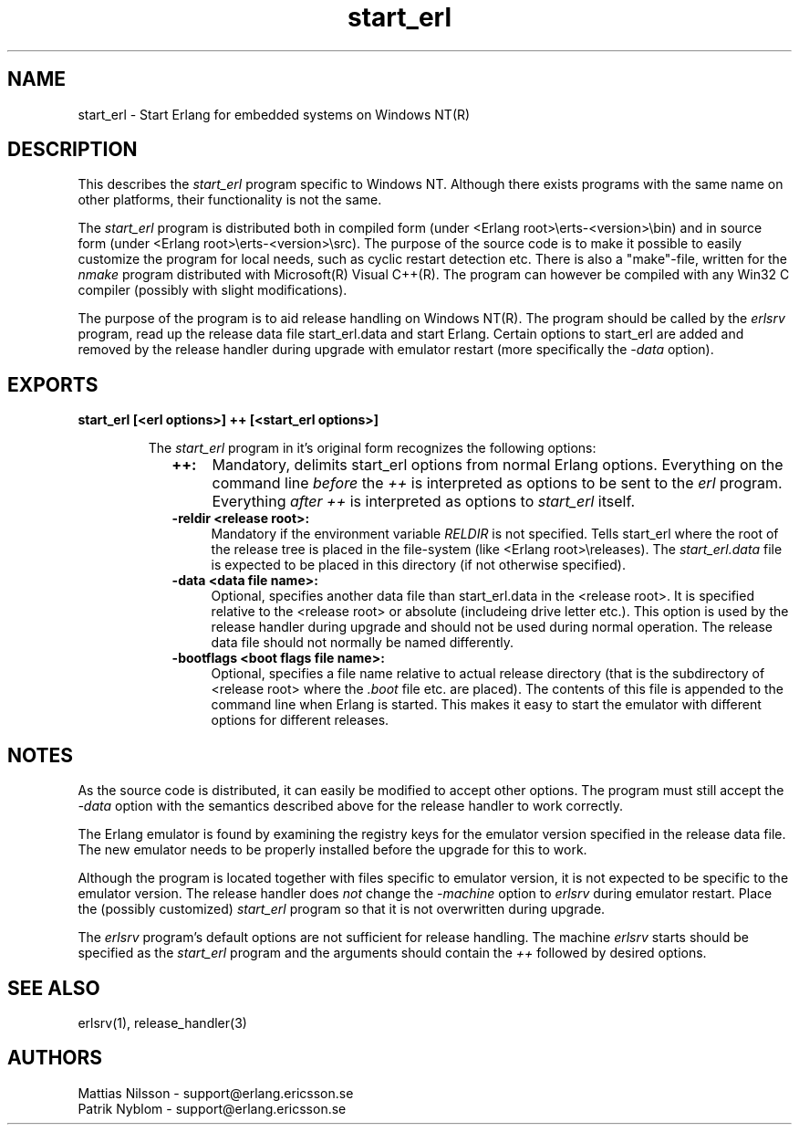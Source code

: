 .TH start_erl 1 "erts  5.0.1" "Ericsson Utvecklings AB" "USER COMMANDS"
.SH NAME
start_erl \- Start Erlang for embedded systems on Windows NT(R)
.SH DESCRIPTION
.LP
This describes the \fIstart_erl\fR program specific to Windows NT\&. Although there exists programs with the same name on other platforms, their functionality is not the same\&. 
.LP
The \fIstart_erl\fR program is distributed both in compiled form (under <Erlang root>\\erts-<version>\\bin) and in source form (under <Erlang root>\\erts-<version>\\src)\&. The purpose of the source code is to make it possible to easily customize the program for local needs, such as cyclic restart detection etc\&. There is also a "make"-file, written for the \fInmake\fR program distributed with Microsoft(R) Visual C++(R)\&. The program can however be compiled with any Win32 C compiler (possibly with slight modifications)\&. 
.LP
The purpose of the program is to aid release handling on Windows NT(R)\&. The program should be called by the \fIerlsrv\fR program, read up the release data file start_erl\&.data and start Erlang\&. Certain options to start_erl are added and removed by the release handler during upgrade with emulator restart (more specifically the \fI-data\fR option)\&. 

.SH EXPORTS
.LP
.B
start_erl [<erl options>] ++ [<start_erl options>]
.br
.RS
.LP
The \fIstart_erl\fR program in it\&'s original form recognizes the following options: 
.RS 2
.TP 4
.B
++:
Mandatory, delimits start_erl options from normal Erlang options\&. Everything on the command line \fIbefore\fR the \fI++\fR is interpreted as options to be sent to the \fIerl\fR program\&. Everything \fIafter\fR \fI++\fR is interpreted as options to \fIstart_erl\fR itself\&.
.TP 4
.B
-reldir <release root>:
Mandatory if the environment variable \fIRELDIR\fR is not specified\&. Tells start_erl where the root of the release tree is placed in the file-system (like <Erlang root>\\releases)\&. The \fIstart_erl\&.data\fR file is expected to be placed in this directory (if not otherwise specified)\&.
.TP 4
.B
-data <data file name>:
Optional, specifies another data file than start_erl\&.data in the <release root>\&. It is specified relative to the <release root> or absolute (includeing drive letter etc\&.)\&. This option is used by the release handler during upgrade and should not be used during normal operation\&. The release data file should not normally be named differently\&.
.TP 4
.B
-bootflags <boot flags file name>:
Optional, specifies a file name relative to actual release directory (that is the subdirectory of <release root> where the \fI\&.boot\fR file etc\&. are placed)\&. The contents of this file is appended to the command line when Erlang is started\&. This makes it easy to start the emulator with different options for different releases\&.
.RE
.RE
.SH NOTES
.LP
As the source code is distributed, it can easily be modified to accept other options\&. The program must still accept the \fI-data\fR option with the semantics described above for the release handler to work correctly\&. 
.LP
The Erlang emulator is found by examining the registry keys for the emulator version specified in the release data file\&. The new emulator needs to be properly installed before the upgrade for this to work\&. 
.LP
Although the program is located together with files specific to emulator version, it is not expected to be specific to the emulator version\&. The release handler does \fInot\fR change the \fI-machine\fR option to \fIerlsrv\fR during emulator restart\&. Place the (possibly customized) \fIstart_erl\fR program so that it is not overwritten during upgrade\&. 
.LP
The \fIerlsrv\fR program\&'s default options are not sufficient for release handling\&. The machine \fIerlsrv\fR starts should be specified as the \fIstart_erl\fR program and the arguments should contain the \fI++\fR followed by desired options\&. 
.SH SEE ALSO
.LP
erlsrv(1), release_handler(3)
.SH AUTHORS
.nf
Mattias Nilsson - support@erlang.ericsson.se
Patrik Nyblom - support@erlang.ericsson.se
.fi
